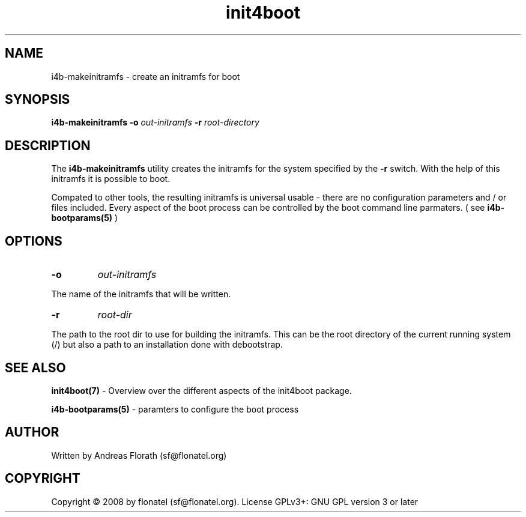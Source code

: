 .\" 
.\" Man page for makeinitramfs
.\"
.\" This is free documentation; you can redistribute it and/or
.\" modify it under the terms of the GNU General Public License as
.\" published by the Free Software Foundation; either version 3 of
.\" the License, or (at your option) any later version.
.\"
.\" The GNU General Public License's references to "object code"
.\" and "executables" are to be interpreted as the output of any
.\" document formatting or typesetting system, including
.\" intermediate and printed output.
.\"
.\" This manual is distributed in the hope that it will be useful,
.\" but WITHOUT ANY WARRANTY; without even the implied warranty of
.\" MERCHANTABILITY or FITNESS FOR A PARTICULAR PURPOSE.  See the
.\" GNU General Public License for more details.
.\"
.\" (c) 2008 by flonatel (sf@flonatel.org)
.\"
.TH init4boot 7 2008-04-15 "Linux" "Linux booting"
.SH NAME
i4b-makeinitramfs \- create an initramfs for boot
.SH SYNOPSIS
.B i4b-makeinitramfs
.B \-o 
.I out-initramfs
.B \-r
.I root-directory
.SH DESCRIPTION
The
.B i4b-makeinitramfs
utility creates the initramfs for the system specified by the 
.B -r
switch.  With the help
of this initramfs it is possible to boot.
.P
Compated to other tools, the resulting initramfs is universal usable -
there are no configuration parameters and / or files included.  Every
aspect of the boot process can be controlled by the boot command line
parmaters. ( see 
.B i4b-bootparams(5)
)
.SH OPTIONS
.TP
\fB\-o\fR
.I out-initramfs
.P
The name of the initramfs that will be written.
.TP
\fB\-r\fR
.I root-dir
.P
The path to the root dir to use for building the initramfs.  This can
be the root directory of the current running system (/) but also a
path to an installation done with debootstrap.
.SH "SEE ALSO"
.B init4boot(7)
- Overview over the different aspects of the init4boot package.
.P
.B i4b-bootparams(5)
- paramters to configure the boot process
.SH AUTHOR
Written by Andreas Florath (sf@flonatel.org)
.SH COPYRIGHT
Copyright \(co 2008 by flonatel (sf@flonatel.org).
License GPLv3+: GNU GPL version 3 or later

